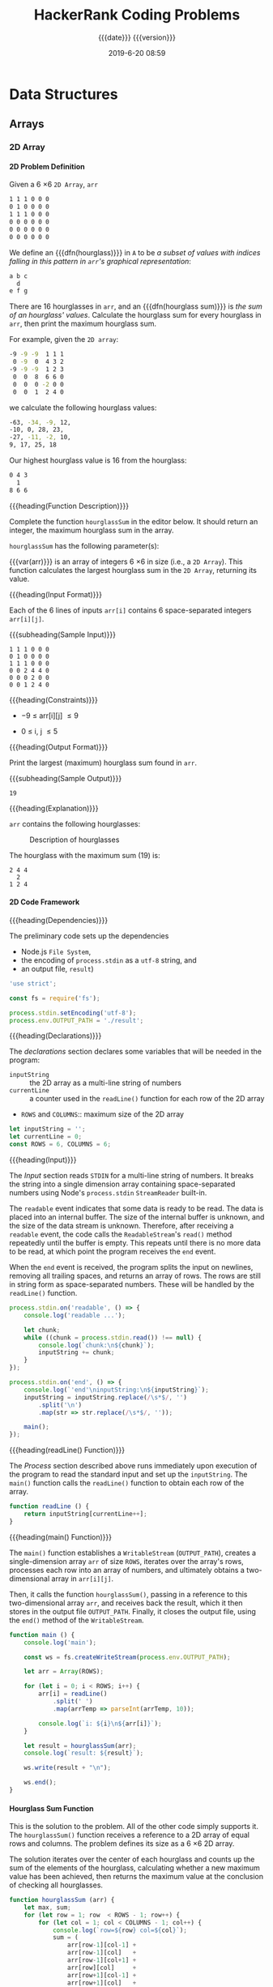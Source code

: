 # -*- mode:org; fill-column:79; -*-

#+title:HackerRank Coding Problems
#+subtitle:{{{date}}} {{{version}}}
#+date:2019-6-20 08:59
#+macro:version Version 0.1.0
* Data Structures
** Arrays
*** 2D Array
**** 2D Problem Definition
Given a 6 \times 6 =2D Array=, ~arr~

#+begin_src sh
1 1 1 0 0 0
0 1 0 0 0 0
1 1 1 0 0 0
0 0 0 0 0 0
0 0 0 0 0 0
0 0 0 0 0 0
#+end_src

#+cindex:hourglass, dfn
We define an {{{dfn(hourglass)}}} in =A= to be /a subset of values with indices
falling in this pattern in ~arr~'s graphical representation/:

#+begin_src sh
a b c
  d
e f g
#+end_src

#+cindex:hourglass sum, dfn
There are 16 hourglasses in ~arr~, and an {{{dfn(hourglass sum)}}} is /the sum
of an hourglass' values/.  Calculate the hourglass sum for every hourglass in
~arr~, then print the maximum hourglass sum.

For example, given the =2D array=:
#+begin_src sh
-9 -9 -9  1 1 1
 0 -9  0  4 3 2
-9 -9 -9  1 2 3
 0  0  8  6 6 0
 0  0  0 -2 0 0
 0  0  1  2 4 0
#+end_src
we calculate the following hourglass values:

#+begin_src sh
-63, -34, -9, 12, 
-10, 0, 28, 23, 
-27, -11, -2, 10, 
9, 17, 25, 18
#+end_src

Our highest hourglass value is 16 from the hourglass:

#+begin_src sh
0 4 3
  1
8 6 6
#+end_src

{{{heading(Function Description)}}}

Complete the function ~hourglassSum~ in the editor below.  It should return an
integer, the maximum hourglass sum in the array.

~hourglassSum~ has the following parameter(s):

#+attr_texinfo: :options hourglassSum arr
#+begin_defun
{{{var(arr)}}} is an array of integers 6 \times 6 in size (i.e., a =2D Array=).
This function calculates the largest hourglass sum in the =2D Array=, returning
its value.
#+end_defun

{{{heading(Input Format)}}}

Each of the 6 lines of inputs ~arr[i]~ contains 6 space-separated integers
~arr[i][j]~.

{{{subheading(Sample Input)}}}

#+begin_example
1 1 1 0 0 0
0 1 0 0 0 0
1 1 1 0 0 0
0 0 2 4 4 0
0 0 0 2 0 0
0 0 1 2 4 0
#+end_example

{{{heading(Constraints)}}}

- \minus9 \le arr[i][j] \le 9

- 0 \le i, j \le 5

{{{heading(Output Format)}}}

Print the largest (maximum) hourglass sum found in ~arr~.

{{{subheading(Sample Output)}}}

: 19

{{{heading(Explanation)}}}

~arr~ contains the following hourglasses:

#+caption:Description of hourglasses
#+name:hourglasses
[[file:figs/hourglasssum.png]]

The hourglass with the maximum sum (19) is:

#+begin_example
2 4 4
  2
1 2 4
#+end_example

**** 2D Code Framework

{{{heading(Dependencies)}}}

The preliminary code sets up the dependencies
- Node.js =File System=,
- the encoding of ~process.stdin~ as a =utf-8= string, and
- an output file, ~result~)

#+name:2d-array-dependencies
#+begin_src js :tangle array2d/node/index.js :mkdirp yes
'use strict';

const fs = require('fs');

process.stdin.setEncoding('utf-8');
process.env.OUTPUT_PATH = './result';
#+end_src

{{{heading(Declarations)}}}

The /declarations/ section declares some variables that will be needed in the
program:
- ~inputString~ :: the 2D array as a multi-line string of numbers
- ~currentLine~ :: a counter used in the ~readLine()~ function for each row of
                   the 2D array
- ~ROWS~ and ~COLUMNS~:: maximum size of the 2D array

#+name:2d-array-declarations
#+begin_src js :tangle array2d/node/index.js
let inputString = '';
let currentLine = 0;
const ROWS = 6, COLUMNS = 6;
#+end_src

{{{heading(Input)}}}

The /Input/ section reads ~STDIN~ for a multi-line string of numbers.  It
breaks the string into a single dimension array containing space-separated
numbers using Node's ~process.stdin~ =StreamReader= built-in.

The =readable= event indicates that some data is ready to be read.  The data is
placed into an internal buffer.  The size of the internal buffer is unknown,
and the size of the data stream is unknown.  Therefore, after receiving a
=readable= event, the code calls the =ReadableStream='s ~read()~ method
repeatedly until the buffer is empty.  This repeats until there is no more data
to be read, at which point the program receives the =end= event.

When the =end= event is received, the program splits the input on newlines,
removing all trailing spaces, and returns an array of rows.  The rows are still
in string form as space-separated numbers.  These will be handled by the
~readLine()~ function.

#+name:2d-array-process-input
#+begin_src js :tangle array2d/node/index.js
process.stdin.on('readable', () => {
    console.log('readable ...');

    let chunk;
    while ((chunk = process.stdin.read()) !== null) {
        console.log(`chunk:\n${chunk}`);
        inputString += chunk;
    }
});

process.stdin.on('end', () => {
    console.log(`'end'\ninputString:\n${inputString}`);
    inputString = inputString.replace(/\s*$/, '')
        .split('\n')
        .map(str => str.replace(/\s*$/, ''));

    main();
});
#+end_src

{{{heading(readLine() Function)}}}

The /Process/ section described above runs immediately upon execution of the
program to read the standard input and set up the ~inputString~.  The ~main()~
function calls the ~readLine()~ function to obtain each row of the array.

#+name:array2d-readline
#+begin_src js :tangle array2d/node/index.js
function readLine () {
    return inputString[currentLine++];
}
#+end_src

{{{heading(main() Function)}}}

The ~main()~ function establishes a =WritableStream= (~OUTPUT_PATH~), creates
a single-dimension array ~arr~ of size ~ROWS~, iterates over the array's rows,
processes each row into an array of numbers, and ultimately obtains a
two-dimensional array in ~arr[i][j]~.

Then, it calls the function ~hourglassSum()~, passing in a reference to this
two-dimensional array ~arr~, and receives back the result, which it then
stores in the output file ~OUTPUT_PATH~.  Finally, it closes the output file,
using the ~end()~ method of the =WritableStream=.

#+name:array2d-main
#+begin_src js :tangle array2d/node/index.js
function main () {
    console.log('main');

    const ws = fs.createWriteStream(process.env.OUTPUT_PATH);

    let arr = Array(ROWS);

    for (let i = 0; i < ROWS; i++) {
        arr[i] = readLine()
            .split(' ')
            .map(arrTemp => parseInt(arrTemp, 10));

        console.log(`i: ${i}\n${arr[i]}`);
    }

    let result = hourglassSum(arr);
    console.log(`result: ${result}`);

    ws.write(result + "\n");

    ws.end();
}
#+end_src

**** Hourglass Sum Function

This is the solution to the problem.  All of the other code simply supports
it.  The ~hourglassSum()~ function receives a reference to a 2D array of equal
rows and columns.  The problem defines its size as a 6 \times 6 2D array.

The solution iterates over the center of each hourglass and counts up the sum
of the elements of the hourglass, calculating whether a new maximum value has
been achieved, then returns the maximum value at the conclusion of checking all
hourglasses.

#+name:array2d-hourglassSum-function
#+begin_src js :tangle array2d/node/index.js
function hourglassSum (arr) {
    let max, sum;
    for (let row = 1; row  < ROWS - 1; row++) {
        for (let col = 1; col < COLUMNS - 1; col++) {
            console.log(`row=${row} col=${col}`);
            sum = (
                arr[row-1][col-1] +
                arr[row-1][col]   +
                arr[row-1][col+1] +
                arr[row][col]     +
                arr[row+1][col-1] +
                arr[row+1][col]   +
                arr[row+1][col+1]
            );
            if (typeof max === 'undefined' || sum > max) {
                max = sum;
            }
            console.log(`sum=${sum} max=${max}`);
        }
    }
    return max;
}
#+end_src

* Concept Index
:PROPERTIES:
:index:    cp
:unnumbered: t
:END:

* Function Index
:PROPERTIES:
:index:    fn
:unnumbered: t
:END:

* Export Settings                                                  :noexport:
#+options: H:4
** Texinfo Export Settings
#+texinfo_filename:hackerrank.info
#+texinfo_class: info
#+texinfo_header:
#+texinfo_post_header:
#+texinfo_dir_category:Coding
#+texinfo_dir_title:HackerRank Coding Problems
#+texinfo_dir_desc:HackerRank coding problems
#+texinfo_printed_title:HackerRank Coding Problems

** HTML Export Settings
#+options: html-link-use-abs-url:nil html-postamble:auto html-preamble:t
#+options: html-scripts:t html-style:t html5-fancy:t tex:t H:6
#+html_doctype: html5
#+html_container: div
#+description:
#+keywords:
#+html_link_home:
#+html_link_up:
#+html_mathjax:
#+html_head:
#+html_head_extra:
#+infojs_opt:
#+creator: <a href="https://www.gnu.org/software/emacs/">Emacs</a> 26.1 (<a href="https://orgmode.org">Org</a> mode 9.2.4)
#+latex_header:

* Macro Definitions                                                :noexport:
#+macro:heading @@texinfo:@heading @@@@html:<h4>@@$1@@html:</h4>@@
#+macro:subheading @@texinfo:@subheading @@@@html:<h5>@@$1@@html:</h5>@@
#+macro:dfn @@texinfo:@dfn{@@@@html:<b>@@$1@@texinfo:}@@@@html:</b>@@
#+macro:var @@texinfo:@var{@@$1@@texinfo:}@@
* Local Variables                                                  :noexport:
# Local Variables:
# time-stamp-pattern:"8/^\\#\\+date:%:y-%:m-%:d %02H:%02M$"
# End:
